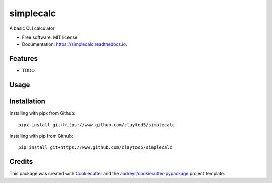 ==========
simplecalc
==========


.. image:: https://img.shields.io/pypi/v/simplecalc.svg
        :target: https://pypi.python.org/pypi/simplecalc

.. image:: https://img.shields.io/travis/claytod5/simplecalc.svg
        :target: https://travis-ci.com/claytod5/simplecalc

.. image:: https://readthedocs.org/projects/simplecalc/badge/?version=latest
        :target: https://simplecalc.readthedocs.io/en/latest/?badge=latest
        :alt: Documentation Status




A basic CLI calculator


* Free software: MIT license
* Documentation: https://simplecalc.readthedocs.io.


Features
--------

* TODO

Usage
-----

::


Installation
------------

Installing with pipx from Github::

        pipx install git+https://www.github.com/claytod5/simplecalc

Installing with pip from Github::

        pip install git+https://www.github.com/claytod5/simplecalc

Credits
-------

This package was created with Cookiecutter_ and the `audreyr/cookiecutter-pypackage`_ project template.

.. _Cookiecutter: https://github.com/audreyr/cookiecutter
.. _`audreyr/cookiecutter-pypackage`: https://github.com/audreyr/cookiecutter-pypackage
